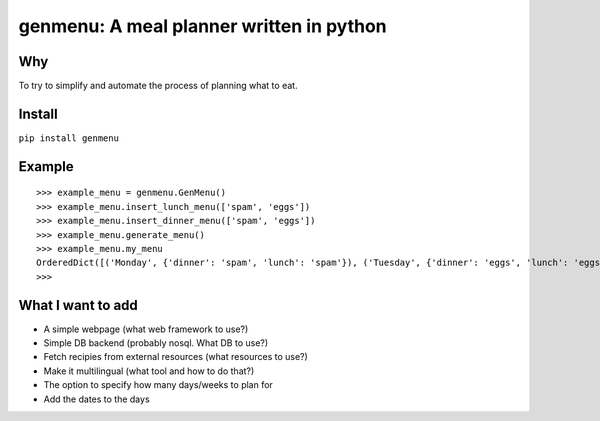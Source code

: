 genmenu: A meal planner written in python
========================================

.. image:: https://travis-ci.org/peerster/genmenu.svg?branch=master
    :target: https://travis-ci.org/peerster/genmenu
   
Why
--------
To try to simplify and automate the process of planning what to
eat.

Install
--------
``pip install genmenu``

Example
--------
::

    >>> example_menu = genmenu.GenMenu()
    >>> example_menu.insert_lunch_menu(['spam', 'eggs'])
    >>> example_menu.insert_dinner_menu(['spam', 'eggs'])
    >>> example_menu.generate_menu()
    >>> example_menu.my_menu
    OrderedDict([('Monday', {'dinner': 'spam', 'lunch': 'spam'}), ('Tuesday', {'dinner': 'eggs', 'lunch': 'eggs'}), ('Wednesday', {'dinner': '', 'lunch': ''}), ('Thursday', {'dinner': '', 'lunch': ''}), ('Friday', {'dinner': '', 'lunch': ''}), ('Saturday', {'dinner': '', 'lunch': ''}), ('Sunday', {'dinner': '', 'lunch': ''})])
    >>>

What I want to add
------------------

-  A simple webpage (what web framework to use?)
-  Simple DB backend (probably nosql. What DB to use?)
-  Fetch recipies from external resources (what resources to use?)
-  Make it multilingual (what tool and how to do that?)
-  The option to specify how many days/weeks to plan for
-  Add the dates to the days



